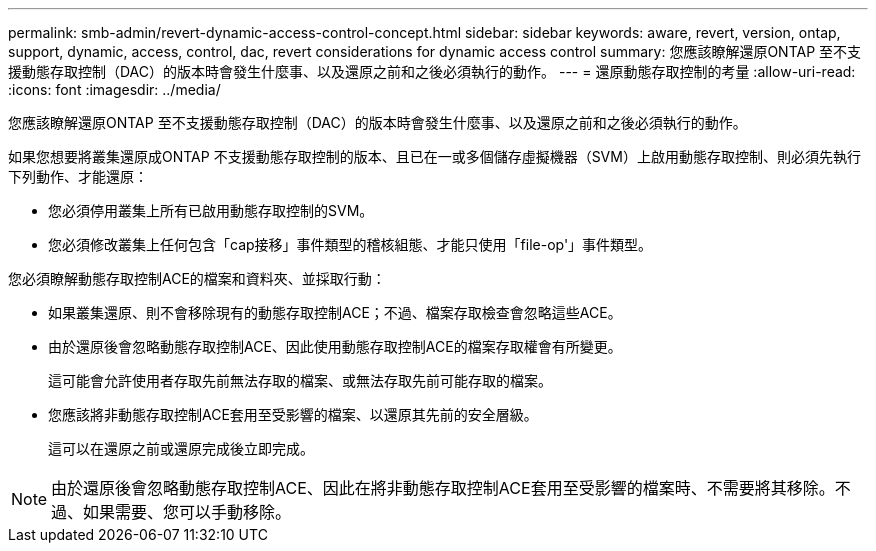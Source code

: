 ---
permalink: smb-admin/revert-dynamic-access-control-concept.html 
sidebar: sidebar 
keywords: aware, revert, version, ontap, support, dynamic, access, control, dac, revert considerations for dynamic access control 
summary: 您應該瞭解還原ONTAP 至不支援動態存取控制（DAC）的版本時會發生什麼事、以及還原之前和之後必須執行的動作。 
---
= 還原動態存取控制的考量
:allow-uri-read: 
:icons: font
:imagesdir: ../media/


[role="lead"]
您應該瞭解還原ONTAP 至不支援動態存取控制（DAC）的版本時會發生什麼事、以及還原之前和之後必須執行的動作。

如果您想要將叢集還原成ONTAP 不支援動態存取控制的版本、且已在一或多個儲存虛擬機器（SVM）上啟用動態存取控制、則必須先執行下列動作、才能還原：

* 您必須停用叢集上所有已啟用動態存取控制的SVM。
* 您必須修改叢集上任何包含「cap接移」事件類型的稽核組態、才能只使用「file-op'」事件類型。


您必須瞭解動態存取控制ACE的檔案和資料夾、並採取行動：

* 如果叢集還原、則不會移除現有的動態存取控制ACE；不過、檔案存取檢查會忽略這些ACE。
* 由於還原後會忽略動態存取控制ACE、因此使用動態存取控制ACE的檔案存取權會有所變更。
+
這可能會允許使用者存取先前無法存取的檔案、或無法存取先前可能存取的檔案。

* 您應該將非動態存取控制ACE套用至受影響的檔案、以還原其先前的安全層級。
+
這可以在還原之前或還原完成後立即完成。



[NOTE]
====
由於還原後會忽略動態存取控制ACE、因此在將非動態存取控制ACE套用至受影響的檔案時、不需要將其移除。不過、如果需要、您可以手動移除。

====